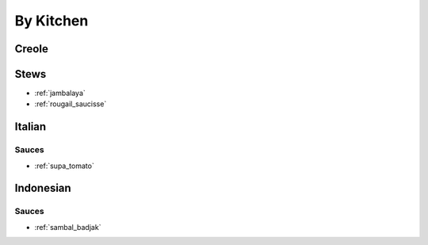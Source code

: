 By Kitchen
##########

Creole
======

Stews
=====

* :ref:`jambalaya`
* :ref:`rougail_saucisse`

Italian
=======

Sauces
------

* :ref:`supa_tomato`

Indonesian
==========

Sauces
------

* :ref:`sambal_badjak`


